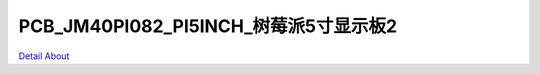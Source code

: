 PCB_JM40PI082_PI5INCH_树莓派5寸显示板2 
===========================================

.. image:: ./PCB-JM40PI082_5INCH_V10_TOP1.JPG

.. image:: ./PCB-JM40PI082_5INCH_V10_TOP2.JPG

.. image:: ./PCB-JM40PI082_5INCH_V10_BOT.JPG

`Detail About <https://allwinwaydocs.readthedocs.io/zh-cn/latest/about.html#about>`_